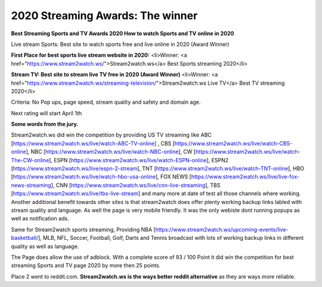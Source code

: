 ==============================================
2020 Streaming Awards: The winner
==============================================


**Best Streaming Sports and TV Awards 2020 How to watch Sports and TV online in 2020**

Live stream Sports: Best site to watch sports free and live online in 2020 (Award Winner) 

**First Place for best sports live stream website in 2020:**
<li>Winner: <a href="https://www.stream2watch.ws/">Stream2watch.ws</a> Best Sports streaming 2020</li>

**Stream TV: Best site to stream live TV free in 2020 (Award Winner)**
<li>Winner: <a href="https://www.stream2watch.ws/streaming-television/">Stream2watch.ws Live TV</a> Best TV streaming 2020</li>

Criteria: No Pop ups, page speed, stream quality and safety and domain age.

Next rating will start April 1th


**Some words from the jury.**

Stream2watch.ws did win the competition by providing US TV streaming like ABC [https://www.stream2watch.ws/live/watch-ABC-TV-online] , CBS [https://www.stream2watch.ws/live/watch-CBS-online], NBC [https://www.stream2watch.ws/live/watch-NBC-online], CW [https://www.stream2watch.ws/live/watch-The-CW-online], ESPN [https://www.stream2watch.ws/live/watch-ESPN-online], ESPN2 [https://www.stream2watch.ws/live/espn-2-stream], TNT [https://www.stream2watch.ws/live/watch-TNT-online], HBO [https://www.stream2watch.ws/live/watch-hbo-usa-online], FOX NEWS [https://www.stream2watch.ws/live/live-fox-news-streaming], CNN [https://www.stream2watch.ws/live/cnn-live-streaming], TBS [https://www.stream2watch.ws/live/tbs-live-stream] and many more at date of test all those channels where working. Another additional benefit towards other sites is that stream2watch does offer plenty working backup links labled with stream quality and language. As well the page is very mobile friendly. It was the only webiste dont running popups as well as notification ads. 

Same for Stream2watch sports streaming, Providing NBA [https://www.stream2watch.ws/upcoming-events/live-basketball/], MLB, NFL, Soccer, Football, Golf, Darts and Tennis broadcast with lots of working backup links in different quality as well as language.

The Page does allow the use of adblock. With a complete score of 93 / 100 Point it did win the competition for best streaming Sports and TV page 2020 by more then 25 points.

Place 2 went to reddit.com. **Stream2watch.ws is the ways better reddit alternative** as they are ways more reliable.


